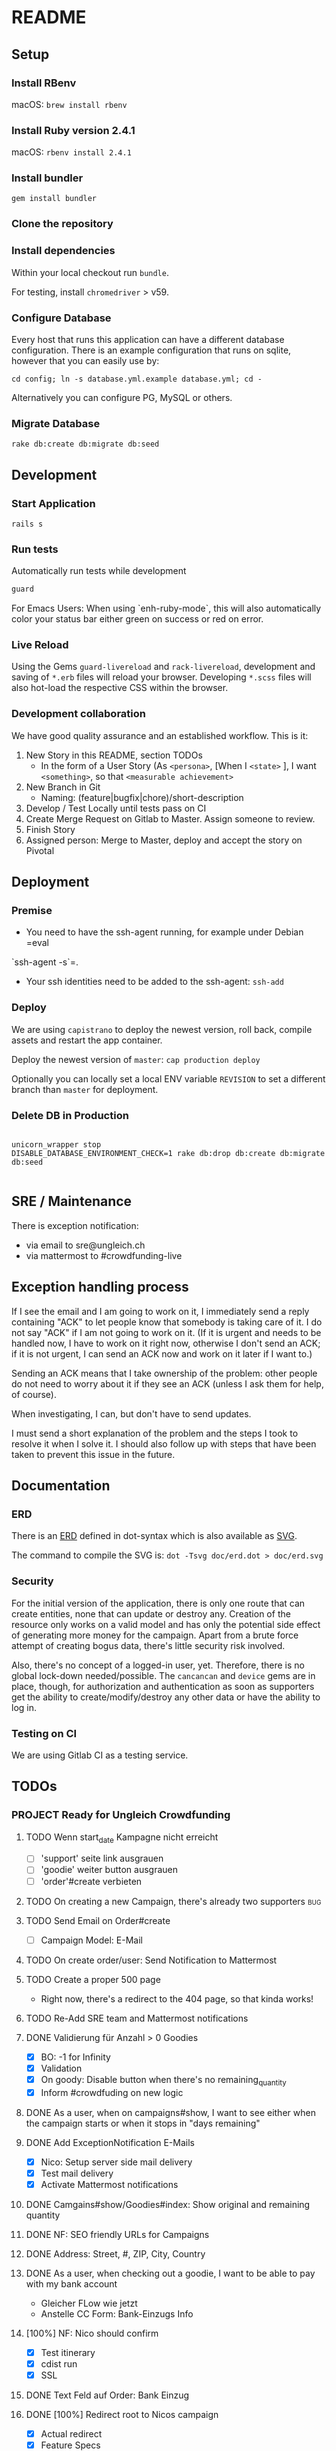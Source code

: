 * README

[[https://gitlab.com/200ok/crowdfunding/badges/master/pipeline.svg]]

** Setup

*** Install RBenv

macOS: =brew install rbenv=

*** Install Ruby version 2.4.1

macOS: =rbenv install 2.4.1=

*** Install bundler

=gem install bundler=

*** Clone the repository

*** Install dependencies

Within your local checkout run =bundle=.

For testing, install =chromedriver= > v59.

*** Configure Database

Every host that runs this application can have a different database
configuration. There is an example configuration that runs on sqlite,
however that you can easily use by:

=cd config; ln -s database.yml.example database.yml; cd -=

Alternatively you can configure PG, MySQL or others.

*** Migrate Database

=rake db:create db:migrate db:seed=

** Development
*** Start Application

=rails s=

*** Run tests

Automatically run tests while development

#+BEGIN_SRC sh
guard
#+END_SRC

For Emacs Users: When using `enh-ruby-mode`, this will also
automatically color your status bar either green on success or red on error.

*** Live Reload

Using the Gems =guard-livereload= and =rack-livereload=, development
and saving of =*.erb= files will reload your browser. Developing
=*.scss= files will also hot-load the respective CSS within the
browser.

*** Development collaboration

We have good quality assurance and an established workflow. This is it:

1. New Story in this README, section TODOs
  - In the form of a User Story (As =<persona>=, [When I =<state>= ],
    I want =<something>=, so that =<measurable achievement>=
1. New Branch in Git
  - Naming: (feature|bugfix|chore)/short-description
1. Develop / Test Locally until tests pass on CI
1. Create Merge Request on Gitlab to Master. Assign someone to review.
1. Finish Story
1. Assigned person: Merge to Master, deploy and accept the story on Pivotal

** Deployment

*** Premise

- You need to have the ssh-agent running, for example under Debian =eval
`ssh-agent -s`=.

- Your ssh identities need to be added to the ssh-agent: =ssh-add=


*** Deploy

We are using =capistrano= to deploy the newest version, roll back,
compile assets and restart the app container.

Deploy the newest version of =master=: =cap production deploy=

Optionally you can locally set a local ENV variable =REVISION= to set
a different branch than =master= for deployment.


*** Delete DB in Production

#+BEGIN_SRC

unicorn_wrapper stop
DISABLE_DATABASE_ENVIRONMENT_CHECK=1 rake db:drop db:create db:migrate db:seed

#+END_SRC

** SRE / Maintenance

There is exception notification:

- via email to sre@ungleich.ch
- via mattermost to #crowdfunding-live

** Exception handling process

If I see the email and I am going to work on it, I immediately send a reply
containing "ACK" to let people know that somebody is taking care of it. I
do not say "ACK" if I am not going to work on it. (If it is urgent and
needs to be handled now, I have to work on it right now, otherwise I don't
send an ACK; if it is not urgent, I can send an ACK now and work on it
later if I want to.)

Sending an ACK means that I take ownership of the problem: other people do
not need to worry about it if they see an ACK (unless I ask them for help,
of course).

When investigating, I can, but don't have to send updates.

I must send a short explanation of the problem and the steps I took to
resolve it when I solve it. I should also follow up with steps that have
been taken to prevent this issue in the future.

** Documentation

*** ERD
There is an [[file:doc/erd.dot][ERD]] defined in dot-syntax which is also available as [[file:doc/erd.svg][SVG]].

The command to compile the SVG is: =dot -Tsvg doc/erd.dot > doc/erd.svg=

*** Security

    For the initial version of the application, there is only one route
that can create entities, none that can update or destroy any.
Creation of the resource only works on a valid model and has only the
potential side effect of generating more money for the campaign. Apart
from a brute force attempt of creating bogus data, there's little
security risk involved.

Also, there's no concept of a logged-in user, yet. Therefore, there is
no global lock-down needed/possible. The =cancancan= and =device= gems
are in place, though, for authorization and authentication as soon as
supporters get the ability to create/modify/destroy any other data or
have the ability to log in.

*** Testing on CI

We are using Gitlab CI as a testing service.

** TODOs

*** PROJECT Ready for Ungleich Crowdfunding
    SCHEDULED: <2017-10-17 Tue> DEADLINE: <2017-10-27 Fri>

**** TODO Wenn start_date Kampagne nicht erreicht
- [ ] 'support' seite link ausgrauen
- [ ] 'goodie' weiter button ausgrauen
- [ ] 'order'#create verbieten
**** TODO On creating a new Campaign, there's already two supporters    :bug:
**** TODO Send Email on Order#create
     - [ ] Campaign Model: E-Mail
**** TODO On create order/user: Send Notification to Mattermost
**** TODO Create a proper 500 page
- Right now, there's a redirect to the 404 page, so that kinda works!
**** TODO Re-Add SRE team and Mattermost notifications

**** DONE Validierung für Anzahl > 0 Goodies
- [X] BO: -1 for Infinity
- [X] Validation
- [X] On goody: Disable button when there's no remaining_quantity
- [X] Inform #crowdfuding on new logic
**** DONE As a user, when on campaigns#show, I want to see either when the campaign starts or when it stops in "days remaining"
**** DONE Add ExceptionNotification E-Mails
- [X] Nico: Setup server side mail delivery
- [X] Test mail delivery
- [X] Activate Mattermost notifications
**** DONE Camgains#show/Goodies#index: Show original and remaining quantity
**** DONE NF: SEO friendly URLs for Campaigns
**** DONE Address: Street, #, ZIP, City, Country
**** DONE As a user, when checking out a goodie, I want to be able to pay with my bank account
- Gleicher FLow wie jetzt
- Anstelle CC Form: Bank-Einzugs Info
**** [100%] NF: Nico should confirm

- [X] Test itinerary
- [X] cdist run
- [X] SSL
**** DONE Text Feld auf Order: Bank Einzug
**** DONE [100%] Redirect root to Nicos campaign
     - [X] Actual redirect
     - [X] Feature Specs
**** DONE Handle 404s
**** DONE campaigns#show: I18n supporters
**** DONE Regression: Progress bar doesn't work
**** DONE As a user, when ordering, I need to give my email address
**** DONE NF: Capistrano Bug - Migrations run on every deploy
**** DONE Campaign Model: Introduce optional FB and Twitter Links
**** DONE NF: Eval - Users as Nested Attributes through Orders
**** DONE [100%] NF: Integrate FactoryGirl
- [X] spec/features/admin_spec.rb
- [X] spec/features/campaigns_spec.rb
- [X] spec/features/application_spec.rb
- [X] spec/features/root_spec.rb
- [X] spec/models/supporter_spec.rb
- [X] spec/models/campaign_spec.rb
- [X] spec/controllers/orders_controller_spec.rb
- [X] spec/controllers/root_controller_spec.rb

**** DONE As a user, when checking out a goodie, I want to give user-info: Name, E-Mail, Date of Birth (>=18)
- [ ] Validation

**** DONE NF: Global Lock-Down
**** DONE Remove icons from Goodies
**** DONE NF: Introduce capistrano for deployment by everyone
**** DONE Introduce "About Us" Page without content
**** DONE Introduce "TOS" Page without content


*** PROJECT Ready beyond ungleich

**** TODO Discuss deleting parent resources logic with Nico

When destroying a Goodie which has Orders, what should happen?

- Delete the goodie and nullify foreign_keys in Orders?
- Show a warning and don't delete anything?
**** TODO campaigns#show: Add update ticker
- [ ] Add tabs to campaigns#show
- [ ] Add CampaignUpdate Model (markdown)
- [ ] Let every CampaignUpdate have it's unique URL nested under Campaign
- [ ] When going to a specific CampaignUpdate URL, go to the tab and
  scroll to the specific update.
- [ ] Alternatively let only have CampaignUpdates have a unique URL
  for the tab as a start

**** TODO Handle 500 with separate page (analogous to 404)
**** TODO Implement Stripe
**** TODO Integrate Favicon
**** TODO Replace application.html.erb fonts and font-awesome CDN with local variant
**** TODO i18n all the strings
**** TODO As soon as users can create/modify/delete resources or login: Implement global lock-down
- See [[Security]] for more information
**** PROJECT Secret Keys

- [ ]  More secret creation of Admin User than through =db/seeds.rb=
- [ ]  More secret devise keys than in =config/devise.rb=
- [X] Do not expose =SECRET_KEY_BASE= in this README

**** TODO Add CanCanCan and lock down the /whole/ application
**** DONE Reconfigure GA link to the proper URL
